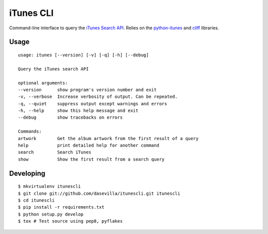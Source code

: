 ==========
iTunes CLI
==========

Command-line interface to query the `iTunes Search API
<http://www.apple.com/itunes/affiliates/resources/documentation/itunes-store-
web-service-search-api.html>`_. Relies on the `python-itunes
<http://pypi.python.org/pypi/python-itunes>`_ and `cliff
<http://pypi.python.org/pypi/cliff>`_ libraries.

Usage
=====

::

    usage: itunes [--version] [-v] [-q] [-h] [--debug]

    Query the iTunes search API

    optional arguments:
    --version      show program's version number and exit
    -v, --verbose  Increase verbosity of output. Can be repeated.
    -q, --quiet    suppress output except warnings and errors
    -h, --help     show this help message and exit
    --debug        show tracebacks on errors

    Commands:
    artwork        Get the album artwork from the first result of a query
    help           print detailed help for another command
    search         Search iTunes
    show           Show the first result from a search query


Developing
==========

::

  $ mkvirtualenv itunescli
  $ git clone git://github.com/dasevilla/itunescli.git itunescli
  $ cd itunescli
  $ pip install -r requirements.txt
  $ python setup.py develop
  $ tox # Test source using pep8, pyflakes
